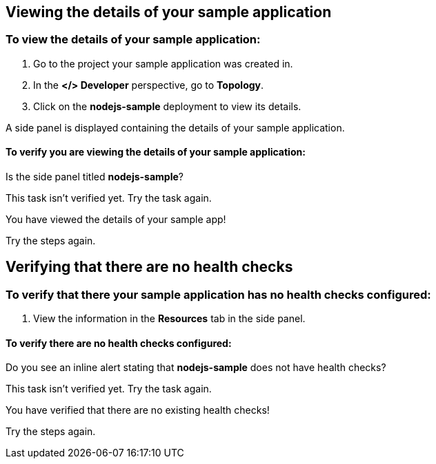 :qs-id: sample-adoc

:qs-display-name: [adoc] Adding health checks to your sample application

:qs-duration-minutes: 5

:qs-icon:

:qs-description: [adoc] You just created a sample application. Now, let’s add health checks to it.

:qs-prerequisites: * Prereq 1 \
+ \
* Prereq 2

:qs-introduction: === This quick start shows you how to add health checks to your sample application. \
+ \
You should have previously created the **sample-app** application and **nodejs-sample** deployment using the **Get started with a sample** quick start. If you haven't, you may be able to follow these tasks with any existing deployment without configured health checks.

:qs-conclusion: Your sample application now has health checks. To ensure that your application is running correctly, take the *Monitor your sample application* quick start.

:qs-next-quick-start: monitor-sampleapp

[role=qs-task]
====
[role=qs-title]
=====
[discrete]
== Viewing the details of your sample application
=====

[.qs-description]
=====
[discrete]
=== To view the details of your sample application:

. Go to the project your sample application was created in.
. In the *</> Developer* perspective, go to *Topology*.
. Click on the *nodejs-sample* deployment to view its details.

A side panel is displayed containing the details of your sample application.
=====

[.qs-review.instructions]
=====
[discrete]
==== To verify you are viewing the details of your sample application:
Is the side panel titled *nodejs-sample*?
=====

[.qs-review.failedTaskHelp]
=====
This task isn’t verified yet. Try the task again.
=====

[.qs-summary.success]
=====
You have viewed the details of your sample app!
=====

[.qs-summary.failed]
=====
Try the steps again.
=====
====

[role=qs-task]
====
[role=qs-title]
=====
[discrete]
== Verifying that there are no health checks
=====

[.qs-description]
=====
[discrete]
=== To verify that there your sample application has no health checks configured:

. View the information in the *Resources* tab in the side panel.
=====

[.qs-review.instructions]
=====
[discrete]
==== To verify there are no health checks configured:
Do you see an inline alert stating that *nodejs-sample* does not have health checks?
=====

[.qs-review.failedTaskHelp]
=====
This task isn’t verified yet. Try the task again.
=====

[.qs-summary.success]
=====
You have verified that there are no existing health checks!
=====

[.qs-summary.failed]
=====
Try the steps again.
=====
====